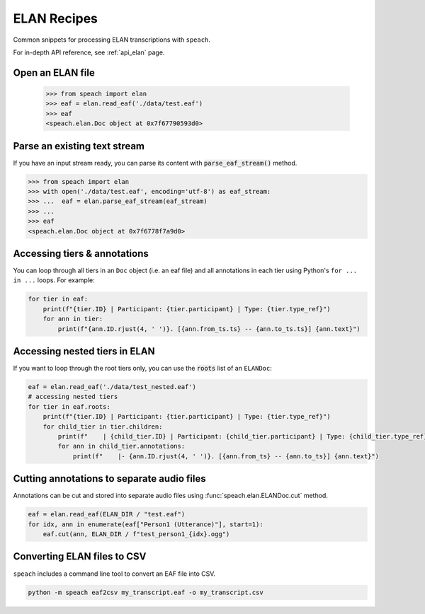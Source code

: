 .. _tut_elan:

ELAN Recipes
============

Common snippets for processing ELAN transcriptions with ``speach``.

For in-depth API reference, see :ref:`api_elan` page.

Open an ELAN file
-----------------

    >>> from speach import elan
    >>> eaf = elan.read_eaf('./data/test.eaf')
    >>> eaf
    <speach.elan.Doc object at 0x7f67790593d0>

Parse an existing text stream
-----------------------------

If you have an input stream ready, you can parse its content with :code:`parse_eaf_stream()` method.

.. code-block:: python

    >>> from speach import elan
    >>> with open('./data/test.eaf', encoding='utf-8') as eaf_stream:
    >>> ...  eaf = elan.parse_eaf_stream(eaf_stream)
    >>> ...
    >>> eaf
    <speach.elan.Doc object at 0x7f6778f7a9d0>

Accessing tiers & annotations
-----------------------------

You can loop through all tiers in an ``Doc`` object (i.e. an eaf file)
and all annotations in each tier using Python's ``for ... in ...`` loops.
For example:

.. code-block:: python

    for tier in eaf:
        print(f"{tier.ID} | Participant: {tier.participant} | Type: {tier.type_ref}")
        for ann in tier:
            print(f"{ann.ID.rjust(4, ' ')}. [{ann.from_ts.ts} -- {ann.to_ts.ts}] {ann.text}")

Accessing nested tiers in ELAN
------------------------------

If you want to loop through the root tiers only, you can use the :code:`roots` list of an ``ELANDoc``:

.. code-block:: python

    eaf = elan.read_eaf('./data/test_nested.eaf')
    # accessing nested tiers
    for tier in eaf.roots:
        print(f"{tier.ID} | Participant: {tier.participant} | Type: {tier.type_ref}")
        for child_tier in tier.children:
            print(f"    | {child_tier.ID} | Participant: {child_tier.participant} | Type: {child_tier.type_ref}")
            for ann in child_tier.annotations:
                print(f"    |- {ann.ID.rjust(4, ' ')}. [{ann.from_ts} -- {ann.to_ts}] {ann.text}")

Cutting annotations to separate audio files
-------------------------------------------

Annotations can be cut and stored into separate audio files using :func:`speach.elan.ELANDoc.cut` method.

.. code-block:: python

   eaf = elan.read_eaf(ELAN_DIR / "test.eaf")
   for idx, ann in enumerate(eaf["Person1 (Utterance)"], start=1):
       eaf.cut(ann, ELAN_DIR / f"test_person1_{idx}.ogg")
                
Converting ELAN files to CSV
----------------------------

``speach`` includes a command line tool to convert an EAF file into CSV.

.. code-block:: bash

   python -m speach eaf2csv my_transcript.eaf -o my_transcript.csv
